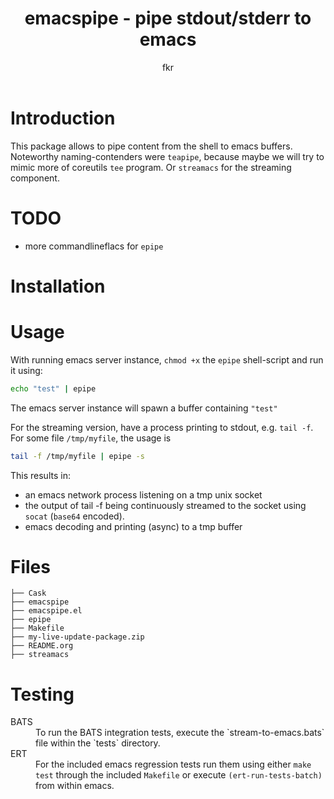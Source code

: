 #+TITLE: emacspipe - pipe stdout/stderr to emacs
#+AUTHOR: fkr



* Introduction
This package allows to pipe content from the shell to emacs buffers. Noteworthy
naming-contenders were ~teapipe~, because maybe we will try to mimic more of coreutils ~tee~ program. Or ~streamacs~ for the streaming component.

* TODO
- more commandlineflacs for ~epipe~

* Installation

* Usage
With running emacs server instance, ~chmod +x~ the ~epipe~ shell-script and run it using:
#+begin_src sh
echo "test" | epipe
#+end_src
The emacs server instance will spawn a buffer containing ~"test"~

For the streaming version, have a process printing to stdout, e.g. ~tail -f~. For some
file ~/tmp/myfile~, the usage is
#+begin_src sh
tail -f /tmp/myfile | epipe -s
#+end_src
This results in:
- an emacs network process listening on a tmp unix socket
- the output of tail -f being continuously streamed to the socket using ~socat~ (~base64~ encoded).
- emacs decoding and printing (async) to a tmp buffer


* Files
#+begin_example
├── Cask
├── emacspipe
├── emacspipe.el
├── epipe
├── Makefile
├── my-live-update-package.zip
├── README.org
├── streamacs
#+end_example
* Testing
- BATS ::
  To run the BATS integration tests, execute the `stream-to-emacs.bats` file within the `tests` directory.
- ERT ::
  For the included emacs regression tests run them using either ~make test~
  through the included ~Makefile~ or execute ~(ert-run-tests-batch)~ from within emacs.
